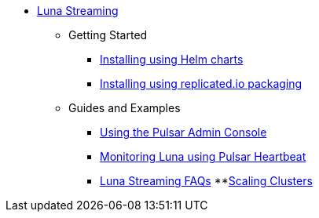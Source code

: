 * xref:index.adoc[Luna Streaming]
** Getting Started
*** xref:quickstart-helm-installs.adoc[Installing using Helm charts]
*** xref:quickstart-server-installs.adoc[Installing using replicated.io packaging]
** Guides and Examples
*** xref:admin-console-tutorial.adoc[Using the Pulsar Admin Console]
*** xref:pulsar-monitor.adoc[Monitoring Luna using Pulsar Heartbeat]
*** xref:faqs.adoc[Luna Streaming FAQs]
**xref:scale-cluster.adoc[Scaling Clusters]
